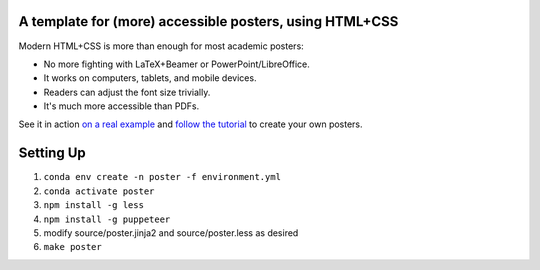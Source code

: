 ==========================================================
 A template for (more) accessible posters, using HTML+CSS
==========================================================

Modern HTML+CSS is more than enough for most academic posters:

- No more fighting with LaTeX+Beamer or PowerPoint/LibreOffice.
- It works on computers, tablets, and mobile devices.
- Readers can adjust the font size trivially.
- It's much more accessible than PDFs.

.. image:: docs/tutorial/logo.svg
   :align: center

See it in action `on a real example <https://cpitclaudel.github.io/academic-poster-template/koika/poster.html>`__ and `follow the tutorial <https://cpitclaudel.github.io/academic-poster-template/tutorial/poster.html>`__ to create your own posters.

==========
Setting Up
==========

#. ``conda env create -n poster -f environment.yml``
#. ``conda activate poster``
#. ``npm install -g less``
#. ``npm install -g puppeteer``
#. modify source/poster.jinja2 and source/poster.less as desired
#. ``make poster``